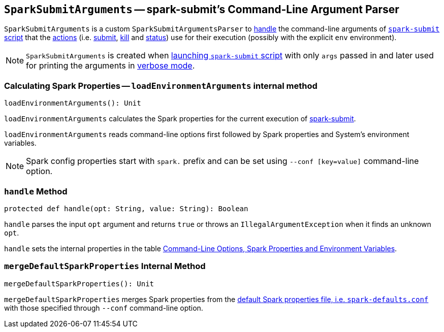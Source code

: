 == [[SparkSubmitArguments]] `SparkSubmitArguments` -- spark-submit's Command-Line Argument Parser

`SparkSubmitArguments` is a custom `SparkSubmitArgumentsParser` to <<handle, handle>> the command-line arguments of link:spark-submit.adoc[`spark-submit` script] that the link:spark-submit.adoc#actions[actions] (i.e. link:spark-submit.adoc#submit[submit], link:spark-submit.adoc#kill[kill] and link:spark-submit.adoc#status[status]) use for their execution (possibly with the explicit `env` environment).

NOTE: `SparkSubmitArguments` is created when <<main, launching `spark-submit` script>> with only `args` passed in and later used for printing the arguments in <<verbose-mode, verbose mode>>.

=== [[loadEnvironmentArguments]] Calculating Spark Properties -- `loadEnvironmentArguments` internal method

[source, scala]
----
loadEnvironmentArguments(): Unit
----

`loadEnvironmentArguments` calculates the Spark properties for the current execution of link:spark-submit.adoc[spark-submit].

`loadEnvironmentArguments` reads command-line options first followed by Spark properties and System's environment variables.

NOTE: Spark config properties start with `spark.` prefix and can be set using `--conf [key=value]` command-line option.

=== [[handle]] `handle` Method

[source, scala]
----
protected def handle(opt: String, value: String): Boolean
----

`handle` parses the input `opt` argument and returns `true` or throws an `IllegalArgumentException` when it finds an unknown `opt`.

`handle` sets the internal properties in the table link:spark-submit.adoc#options-properties-variables[Command-Line Options, Spark Properties and Environment Variables].

=== [[mergeDefaultSparkProperties]] `mergeDefaultSparkProperties` Internal Method

[source, scala]
----
mergeDefaultSparkProperties(): Unit
----

`mergeDefaultSparkProperties` merges Spark properties from the link:spark-properties.adoc#spark-defaults-conf[default Spark properties file, i.e. `spark-defaults.conf`] with those specified through `--conf` command-line option.
